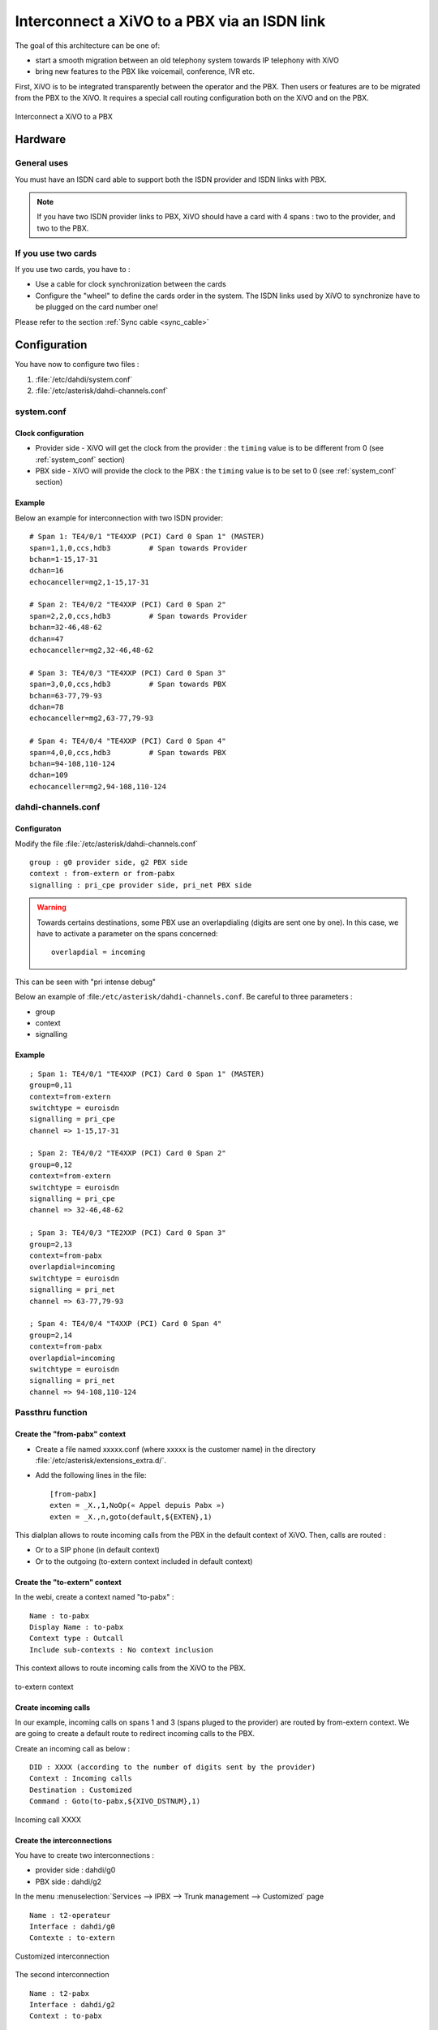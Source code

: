 .. index:: interconnections

*********************************************
Interconnect a XiVO to a PBX via an ISDN link
*********************************************

The goal of this architecture can be one of:

* start a smooth migration between an old telephony system towards IP telephony with XiVO
* bring new features to the PBX like voicemail, conference, IVR etc.

First, XiVO is to be integrated transparently between the operator and the PBX.
Then users or features are to be migrated from the PBX to the XiVO. It requires a special call routing
configuration both on the XiVO and on the PBX.

.. figure:: images/xivo-pbx.png
   :align: center
   :scale: 65%

   Interconnect a XiVO to a PBX


Hardware
--------

General uses
============

You must have an ISDN card able to support both the ISDN provider and ISDN links with PBX.

.. note::

    If you have two ISDN provider links to PBX, XiVO should have a card with 4 spans : two to the provider, and two to the PBX.


If you use two cards
====================

If you use two cards, you have to :

* Use a cable for clock synchronization between the cards
* Configure the "wheel" to define the cards order in the system. The ISDN links used by XiVO to synchronize have to be plugged on the card number one!

Please refer to the section :ref:`Sync cable <sync_cable>`


Configuration
-------------

You have now to configure two files :

#. :file:`/etc/dahdi/system.conf`
#. :file:`/etc/asterisk/dahdi-channels.conf`


system.conf
===========

Clock configuration
^^^^^^^^^^^^^^^^^^^

* Provider side - XiVO will get the clock from the provider :
  the ``timing`` value is to be different from 0 (see :ref:`system_conf` section)
* PBX side - XiVO will provide the clock to the PBX :
  the ``timing`` value is to be set to 0 (see :ref:`system_conf` section)


Example
^^^^^^^

Below an example for interconnection with two ISDN provider::

    # Span 1: TE4/0/1 "TE4XXP (PCI) Card 0 Span 1" (MASTER)
    span=1,1,0,ccs,hdb3         # Span towards Provider
    bchan=1-15,17-31
    dchan=16
    echocanceller=mg2,1-15,17-31

    # Span 2: TE4/0/2 "TE4XXP (PCI) Card 0 Span 2" 
    span=2,2,0,ccs,hdb3         # Span towards Provider
    bchan=32-46,48-62
    dchan=47
    echocanceller=mg2,32-46,48-62

    # Span 3: TE4/0/3 "TE4XXP (PCI) Card 0 Span 3" 
    span=3,0,0,ccs,hdb3         # Span towards PBX
    bchan=63-77,79-93
    dchan=78
    echocanceller=mg2,63-77,79-93

    # Span 4: TE4/0/4 "TE4XXP (PCI) Card 0 Span 4" 
    span=4,0,0,ccs,hdb3         # Span towards PBX
    bchan=94-108,110-124
    dchan=109
    echocanceller=mg2,94-108,110-124


dahdi-channels.conf
===================

Configuraton
^^^^^^^^^^^^

Modify the file :file:`/etc/asterisk/dahdi-channels.conf` ::

    group : g0 provider side, g2 PBX side
    context : from-extern or from-pabx
    signalling : pri_cpe provider side, pri_net PBX side


.. warning:: Towards certains destinations, some PBX use an overlapdialing (digits are sent one by one).
  In this case, we have to activate a parameter on the spans concerned::

    overlapdial = incoming

This can be seen with "pri intense debug" 

Below an example of :file:``/etc/asterisk/dahdi-channels.conf``. Be careful to three parameters :

* group
* context
* signalling

Example
^^^^^^^
::
 
    ; Span 1: TE4/0/1 "TE4XXP (PCI) Card 0 Span 1" (MASTER) 
    group=0,11
    context=from-extern
    switchtype = euroisdn
    signalling = pri_cpe
    channel => 1-15,17-31

    ; Span 2: TE4/0/2 "TE4XXP (PCI) Card 0 Span 2" 
    group=0,12
    context=from-extern
    switchtype = euroisdn
    signalling = pri_cpe
    channel => 32-46,48-62

    ; Span 3: TE4/0/3 "TE2XXP (PCI) Card 0 Span 3" 
    group=2,13
    context=from-pabx
    overlapdial=incoming
    switchtype = euroisdn
    signalling = pri_net
    channel => 63-77,79-93

    ; Span 4: TE4/0/4 "T4XXP (PCI) Card 0 Span 4" 
    group=2,14
    context=from-pabx
    overlapdial=incoming
    switchtype = euroisdn
    signalling = pri_net
    channel => 94-108,110-124


Passthru function
====================

Create the "from-pabx" context
^^^^^^^^^^^^^^^^^^^^^^^^^^^^^^

* Create a file named xxxxx.conf (where xxxxx is the customer name) in the directory :file:`/etc/asterisk/extensions_extra.d/`. 
* Add the following lines in the file::

    [from-pabx]
    exten = _X.,1,NoOp(« Appel depuis Pabx »)
    exten = _X.,n,goto(default,${EXTEN},1) 

This dialplan allows to route incoming calls from the PBX in the default context of XiVO.
Then, calls are routed :

* Or to a SIP phone (in default context)
* Or to the outgoing (to-extern context included in default context)

Create the "to-extern" context
^^^^^^^^^^^^^^^^^^^^^^^^^^^^^^

In the webi, create a context named "to-pabx" : ::

    Name : to-pabx
    Display Name : to-pabx
    Context type : Outcall
    Include sub-contexts : No context inclusion

This context allows to route incoming calls from the XiVO to the PBX.

.. figure:: images/context-to-extern.png
   :align: center
   :scale: 85%

   to-extern context


Create incoming calls
^^^^^^^^^^^^^^^^^^^^^

In our example, incoming calls on spans 1 and 3 (spans pluged to the provider) are routed by from-extern context.
We are going to create a default route to redirect incoming calls to the PBX.

Create an incoming call as below : ::

    DID : XXXX (according to the number of digits sent by the provider)
    Context : Incoming calls
    Destination : Customized
    Command : Goto(to-pabx,${XIVO_DSTNUM},1)

.. figure:: images/incoming_call.png
   :align: center
   :scale: 85%

   Incoming call XXXX


Create the interconnections
^^^^^^^^^^^^^^^^^^^^^^^^^^^

You have to create two interconnections :

* provider side : dahdi/g0
* PBX side : dahdi/g2

In the menu :menuselection:`Services --> IPBX --> Trunk management --> Customized` page ::

    Name : t2-operateur
    Interface : dahdi/g0
    Contexte : to-extern

.. figure:: images/interco1.png
   :align: center
   :scale: 85%

   Customized interconnection


The second interconnection ::

    Name : t2-pabx
    Interface : dahdi/g2
    Context : to-pabx

.. figure:: images/interco2.png
   :align: center
   :scale: 85%

   Customized interconnection


Create outgoing calls
^^^^^^^^^^^^^^^^^^^^^

You must create two rules of outgoing calls in the menu :menuselection:`Services --> IPBX --> Call management --> Outgoing calls` page

1. Redirect calls to the PBX ::

    Name : fsc-pabx
    Context : to-pabx
    Trunks : choose the "t2-pabx" interconnection

.. figure:: images/outgoing_call_general.png
   :align: center
   :scale: 80%

   Outgoing call


In the extensions tab ::

    exten : XXXX

.. figure:: images/outgoing_call_exten.png
   :align: center
   :scale: 75%

   Outgoing call

2. Rename the rule "default" in "fsc-operateur"::

    Name : fsc-operateur
    Context : to-extern
    Trunks : choose the "t2-operateur" interconnection

In the extensions tab::

    exten = X.
